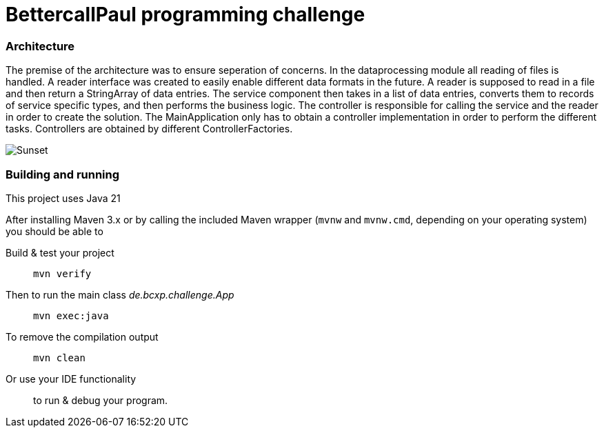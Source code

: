 // custom properties
:url-repo: https://github.com/bettercodepaul/programming-challenge

= BettercallPaul programming challenge

=== Architecture

The premise of the architecture was to ensure seperation of concerns.
In the dataprocessing module all reading of files is handled.
A reader interface was created to easily enable different data formats in the future.
A reader is supposed to read in a file and then return a StringArray of data entries.
The service component then takes in a list of data entries, converts them to records of service specific types, and then performs the business logic.
The controller is responsible for calling the service and the reader in order to create the solution.
The MainApplication only has to obtain a controller implementation in order to perform the different tasks.
Controllers are obtained by different ControllerFactories.

image::ComponentDiagram.drawio.png[Sunset]

=== Building and running

This project uses Java 21

After installing Maven 3.x or by calling the included Maven wrapper (`mvnw` and `mvnw.cmd`, depending on your operating system) you should be able to

Build & test your project::
`mvn verify`

Then to run the main class _de.bcxp.challenge.App_::
`mvn exec:java`

To remove the compilation output::
`mvn clean`

Or use your IDE functionality::
to run & debug your program.
